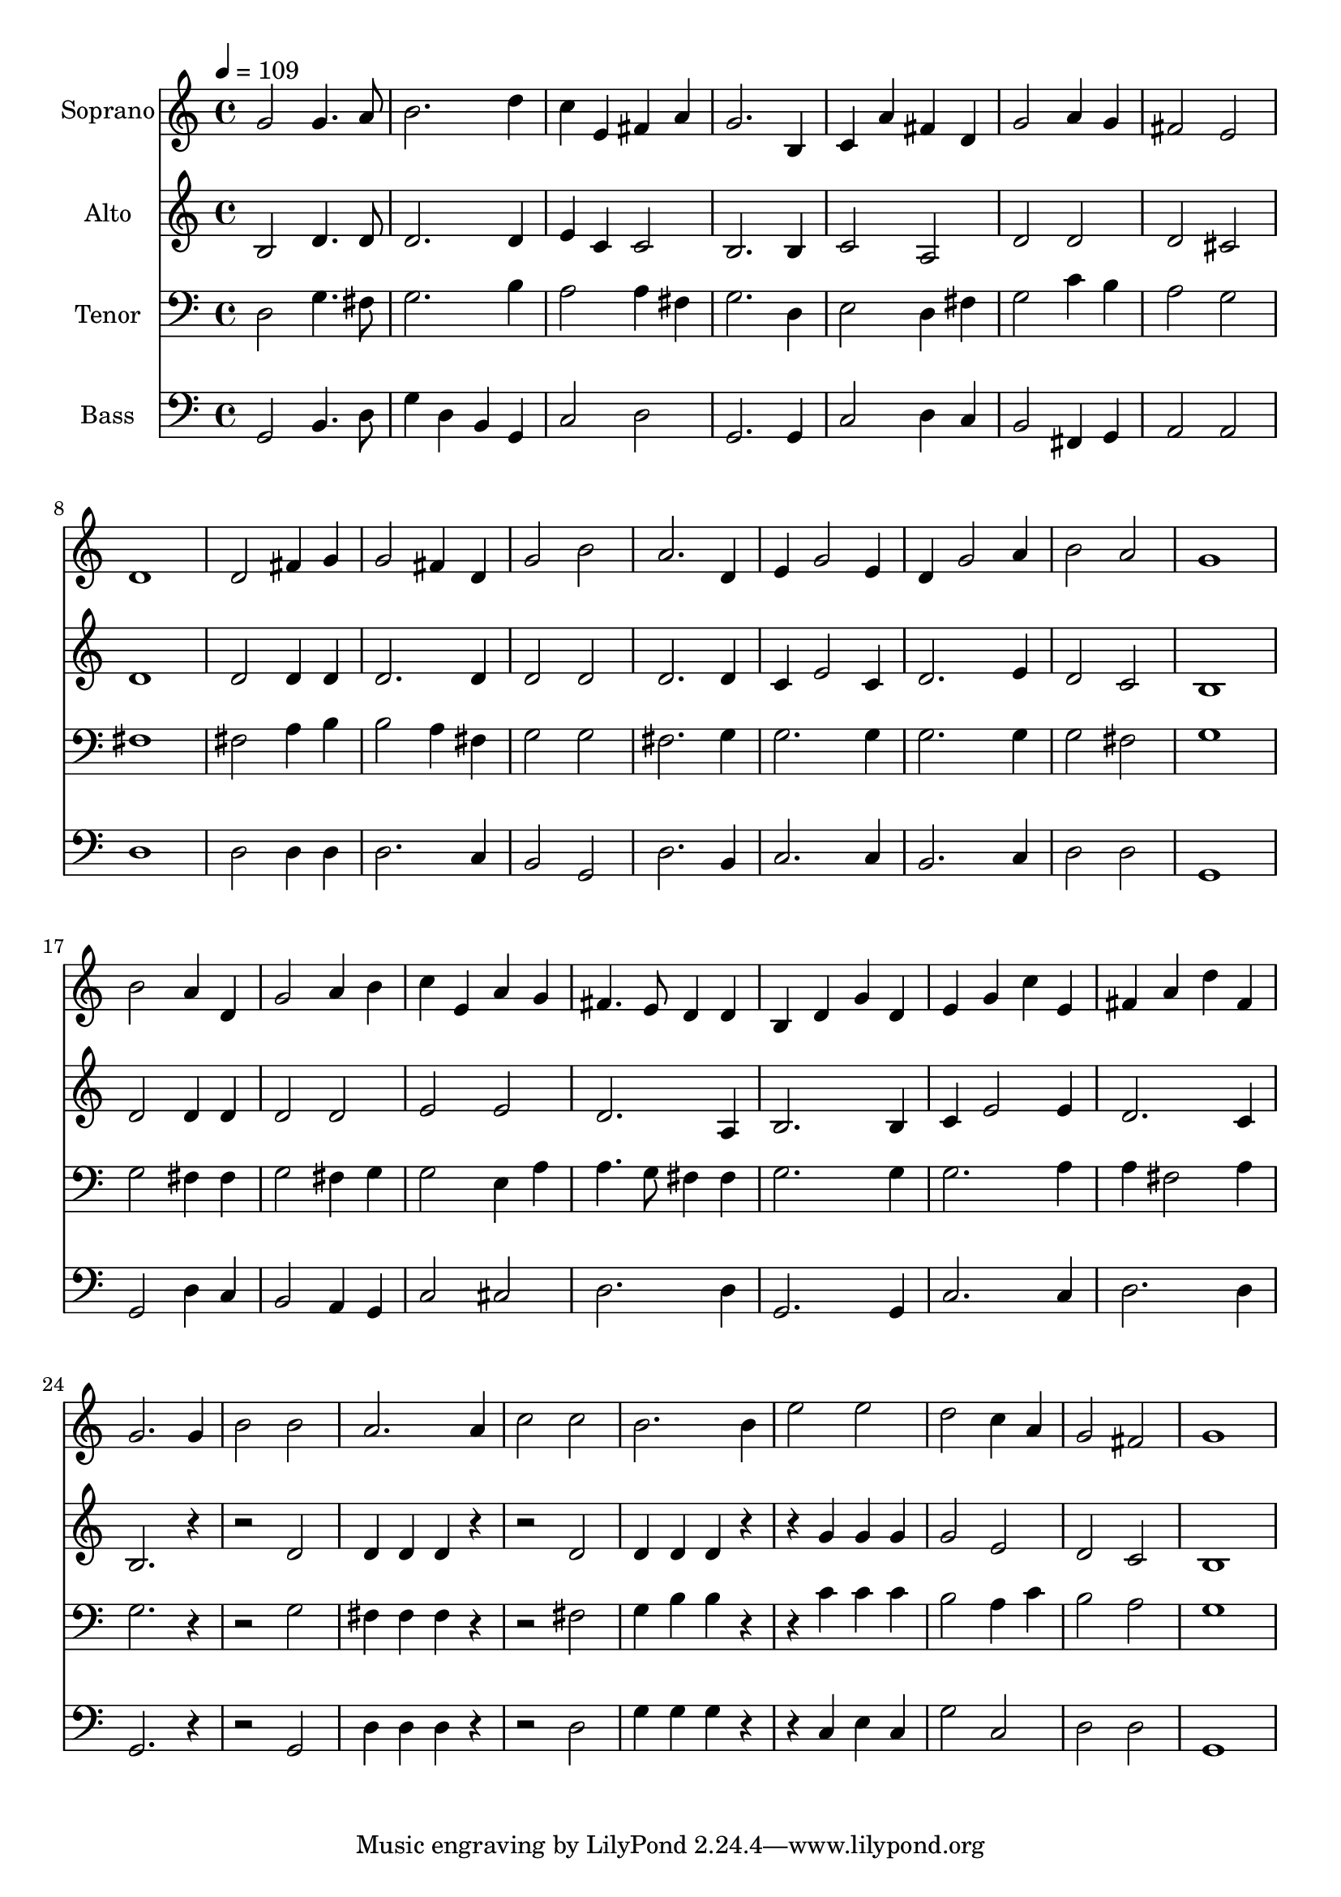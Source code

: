 % Lily was here -- automatically converted by c:/Program Files (x86)/LilyPond/usr/bin/midi2ly.py from output/midi/dh198fv.mid
\version "2.14.0"

\layout {
  \context {
    \Voice
    \remove "Note_heads_engraver"
    \consists "Completion_heads_engraver"
    \remove "Rest_engraver"
    \consists "Completion_rest_engraver"
  }
}

trackAchannelA = {


  \key c \major
    
  \time 4/4 
  

  \key c \major
  
  \tempo 4 = 109 
  
  % [MARKER] Conduct
  
}

trackA = <<
  \context Voice = voiceA \trackAchannelA
>>


trackBchannelA = {
  
  \set Staff.instrumentName = "Soprano"
  
}

trackBchannelB = \relative c {
  g''2 g4. a8 
  | % 2
  b2. d4 
  | % 3
  c e, fis a 
  | % 4
  g2. b,4 
  | % 5
  c a' fis d 
  | % 6
  g2 a4 g 
  | % 7
  fis2 e 
  | % 8
  d1 
  | % 9
  d2 fis4 g 
  | % 10
  g2 fis4 d 
  | % 11
  g2 b 
  | % 12
  a2. d,4 
  | % 13
  e g2 e4 
  | % 14
  d g2 a4 
  | % 15
  b2 a 
  | % 16
  g1 
  | % 17
  b2 a4 d, 
  | % 18
  g2 a4 b 
  | % 19
  c e, a g 
  | % 20
  fis4. e8 d4 d 
  | % 21
  b d g d 
  | % 22
  e g c e, 
  | % 23
  fis a d fis, 
  | % 24
  g2. g4 
  | % 25
  b2 b 
  | % 26
  a2. a4 
  | % 27
  c2 c 
  | % 28
  b2. b4 
  | % 29
  e2 e 
  | % 30
  d c4 a 
  | % 31
  g2 fis 
  | % 32
  g1 
  | % 33
  
}

trackB = <<
  \context Voice = voiceA \trackBchannelA
  \context Voice = voiceB \trackBchannelB
>>


trackCchannelA = {
  
  \set Staff.instrumentName = "Alto"
  
}

trackCchannelB = \relative c {
  b'2 d4. d8 
  | % 2
  d2. d4 
  | % 3
  e c c2 
  | % 4
  b2. b4 
  | % 5
  c2 a 
  | % 6
  d d 
  | % 7
  d cis 
  | % 8
  d1 
  | % 9
  d2 d4 d 
  | % 10
  d2. d4 
  | % 11
  d2 d 
  | % 12
  d2. d4 
  | % 13
  c e2 c4 
  | % 14
  d2. e4 
  | % 15
  d2 c 
  | % 16
  b1 
  | % 17
  d2 d4 d 
  | % 18
  d2 d 
  | % 19
  e e 
  | % 20
  d2. a4 
  | % 21
  b2. b4 
  | % 22
  c e2 e4 
  | % 23
  d2. c4 
  | % 24
  b2. r2. d2 
  | % 26
  d4 d d r2. d2 
  | % 28
  d4 d d r2 g4 g g 
  | % 30
  g2 e 
  | % 31
  d c 
  | % 32
  b1 
  | % 33
  
}

trackC = <<
  \context Voice = voiceA \trackCchannelA
  \context Voice = voiceB \trackCchannelB
>>


trackDchannelA = {
  
  \set Staff.instrumentName = "Tenor"
  
}

trackDchannelB = \relative c {
  d2 g4. fis8 
  | % 2
  g2. b4 
  | % 3
  a2 a4 fis 
  | % 4
  g2. d4 
  | % 5
  e2 d4 fis 
  | % 6
  g2 c4 b 
  | % 7
  a2 g 
  | % 8
  fis1 
  | % 9
  fis2 a4 b 
  | % 10
  b2 a4 fis 
  | % 11
  g2 g 
  | % 12
  fis2. g4 
  | % 13
  g2. g4 
  | % 14
  g2. g4 
  | % 15
  g2 fis 
  | % 16
  g1 
  | % 17
  g2 fis4 fis 
  | % 18
  g2 fis4 g 
  | % 19
  g2 e4 a 
  | % 20
  a4. g8 fis4 fis 
  | % 21
  g2. g4 
  | % 22
  g2. a4 
  | % 23
  a fis2 a4 
  | % 24
  g2. r2. g2 
  | % 26
  fis4 fis fis r2. fis2 
  | % 28
  g4 b b r2 c4 c c 
  | % 30
  b2 a4 c 
  | % 31
  b2 a 
  | % 32
  g1 
  | % 33
  
}

trackD = <<

  \clef bass
  
  \context Voice = voiceA \trackDchannelA
  \context Voice = voiceB \trackDchannelB
>>


trackEchannelA = {
  
  \set Staff.instrumentName = "Bass"
  
}

trackEchannelB = \relative c {
  g2 b4. d8 
  | % 2
  g4 d b g 
  | % 3
  c2 d 
  | % 4
  g,2. g4 
  | % 5
  c2 d4 c 
  | % 6
  b2 fis4 g 
  | % 7
  a2 a 
  | % 8
  d1 
  | % 9
  d2 d4 d 
  | % 10
  d2. c4 
  | % 11
  b2 g 
  | % 12
  d'2. b4 
  | % 13
  c2. c4 
  | % 14
  b2. c4 
  | % 15
  d2 d 
  | % 16
  g,1 
  | % 17
  g2 d'4 c 
  | % 18
  b2 a4 g 
  | % 19
  c2 cis 
  | % 20
  d2. d4 
  | % 21
  g,2. g4 
  | % 22
  c2. c4 
  | % 23
  d2. d4 
  | % 24
  g,2. r2. g2 
  | % 26
  d'4 d d r2. d2 
  | % 28
  g4 g g r2 c,4 e c 
  | % 30
  g'2 c, 
  | % 31
  d d 
  | % 32
  g,1 
  | % 33
  
}

trackE = <<

  \clef bass
  
  \context Voice = voiceA \trackEchannelA
  \context Voice = voiceB \trackEchannelB
>>


trackF = <<
>>


trackGchannelA = {
  
  \set Staff.instrumentName = "Digital Hymn #198"
  
}

trackG = <<
  \context Voice = voiceA \trackGchannelA
>>


trackHchannelA = {
  
  \set Staff.instrumentName = "And Can It Be?"
  
}

trackH = <<
  \context Voice = voiceA \trackHchannelA
>>


\score {
  <<
    \context Staff=trackB \trackA
    \context Staff=trackB \trackB
    \context Staff=trackC \trackA
    \context Staff=trackC \trackC
    \context Staff=trackD \trackA
    \context Staff=trackD \trackD
    \context Staff=trackE \trackA
    \context Staff=trackE \trackE
  >>
  \layout {}
  \midi {}
}
